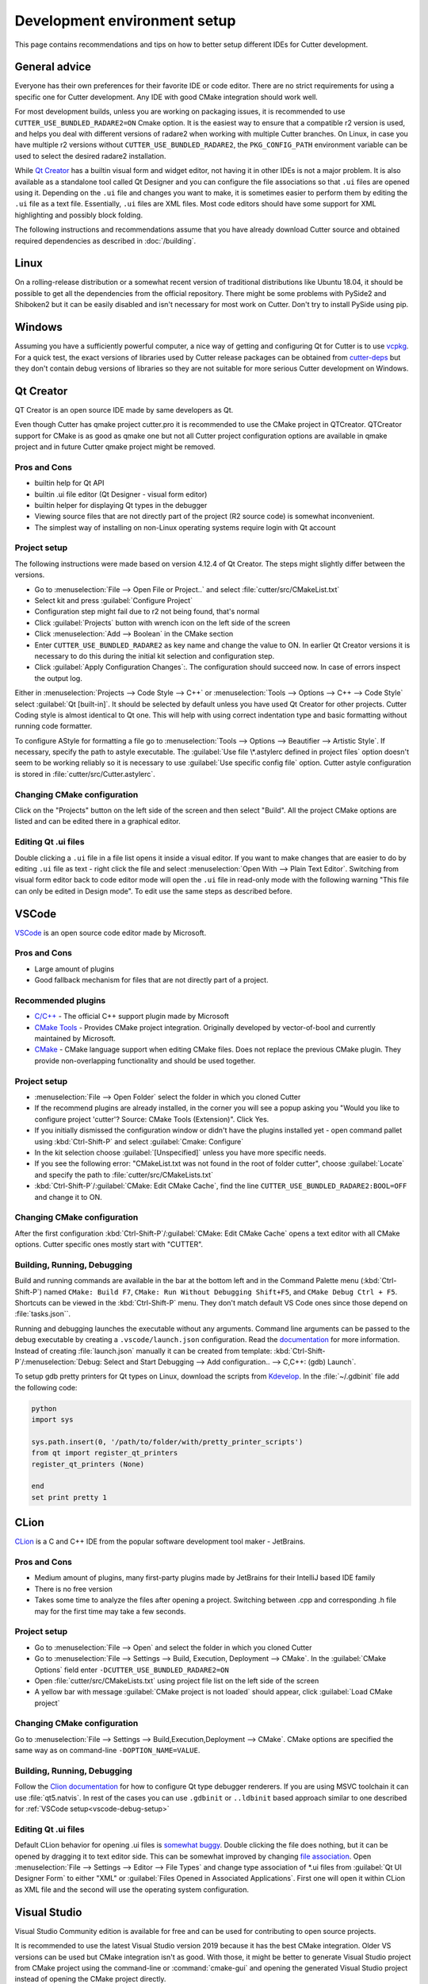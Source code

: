 Development environment setup
=============================

This page contains recommendations and tips on how to better setup different IDEs for Cutter development.


General advice
--------------
Everyone has their own preferences for their favorite IDE or code editor.
There are no strict requirements for using a specific one for Cutter development.
Any IDE with good CMake integration should work well.

For most development builds, unless you are working on packaging issues, it is recommended to use ``CUTTER_USE_BUNDLED_RADARE2=ON`` Cmake option. It is the easiest way to ensure that a compatible r2 version is used, and helps you deal with different versions of radare2 when working with multiple Cutter branches. On Linux, in case you have multiple r2 versions without ``CUTTER_USE_BUNDLED_RADARE2``, the ``PKG_CONFIG_PATH`` environment variable can be used to select the desired radare2 installation.

While `Qt Creator`_ has a builtin visual form and widget editor, not having it in other IDEs is not a major problem. It is also available as a standalone tool called Qt Designer and you can configure the file associations so that ``.ui`` files are opened using it. Depending on the ``.ui`` file and changes you want to make, it is sometimes easier to perform them by editing the ``.ui`` file as a text file. Essentially, ``.ui`` files are XML files. Most code editors should have some support for XML highlighting and possibly block folding.

The following instructions and recommendations assume that you have already download Cutter source and obtained required dependencies as described in :doc:`/building`.

Linux
-----

On a rolling-release distribution or a somewhat recent version of traditional distributions like Ubuntu 18.04, it should be possible to get all the dependencies from the official repository. There might be some problems with PySide2 and Shiboken2 but it can be easily disabled and isn't necessary for most work on Cutter. Don't try to install PySide using pip.

Windows
-------

Assuming you have a sufficiently powerful computer, a nice way of getting and configuring Qt for Cutter is to use `vcpkg <https://github.com/Microsoft/vcpkg>`_.
For a quick test, the exact versions of libraries used by Cutter release packages can be obtained from `cutter-deps <https://github.com/radareorg/cutter-deps/releases>`_ but they don't contain debug
versions of libraries so they are not suitable for more serious Cutter development on Windows.

Qt Creator
----------
QT Creator is an open source IDE made by same developers as Qt.

Even though Cutter has qmake project cutter.pro it is recommended to use the CMake project in QTCreator.
QTCreator support for CMake is as good as qmake one but not all Cutter project configuration options are available in qmake project and in future Cutter qmake project might be removed.

Pros and Cons
~~~~~~~~~~~~~

- builtin help for Qt API
- builtin .ui file editor (Qt Designer - visual form editor)
- builtin helper for displaying Qt types in the debugger
- Viewing source files that are not directly part of the project (R2 source code) is somewhat inconvenient.
- The simplest way of installing on non-Linux operating systems require login with Qt account

Project setup
~~~~~~~~~~~~~
The following instructions were made based on version 4.12.4 of Qt Creator. The steps might slightly differ between the versions.

- Go to :menuselection:`File --> Open File or Project..` and select :file:`cutter/src/CMakeList.txt`
- Select kit and press :guilabel:`Configure Project`
- Configuration step might fail due to r2 not being found, that's normal
- Click :guilabel:`Projects` button with wrench icon on the left side of the screen
- Click :menuselection:`Add --> Boolean` in the CMake section
- Enter ``CUTTER_USE_BUNDLED_RADARE2`` as key name and change the value to ON. In earlier Qt Creator versions it is necessary to do this during the initial kit selection and configuration step.
- Click :guilabel:`Apply Configuration Changes`:. The configuration should succeed now. In case of errors inspect the output log.

Either in :menuselection:`Projects --> Code Style --> C++` or :menuselection:`Tools --> Options --> C++ --> Code Style` select :guilabel:`Qt [built-in]`. It should be selected by default unless you have used Qt Creator for other projects. Cutter Coding style is almost identical to Qt one. This will help with using correct indentation type and basic formatting without running code formatter.

To configure AStyle for formatting a file go to :menuselection:`Tools --> Options --> Beautifier --> Artistic Style`. If necessary, specify the path to astyle executable. The :guilabel:`Use file \*.astylerc defined in project files` option doesn't seem to be working reliably so it is necessary to use :guilabel:`Use specific config file` option. Cutter astyle configuration is stored in :file:`cutter/src/Cutter.astylerc`.

Changing CMake configuration
~~~~~~~~~~~~~~~~~~~~~~~~~~~~
Click on the "Projects" button on the left side of the screen and then select "Build". All the project CMake options are listed and can be edited there in a graphical editor.

Editing Qt .ui files
~~~~~~~~~~~~~~~~~~~~
Double clicking a ``.ui`` file in a file list opens it inside a visual editor. If you want to make changes that are easier to do by editing ``.ui`` file as text - right click the file and select :menuselection:`Open With --> Plain Text Editor`. Switching from visual form editor back to code editor mode will open the ``.ui`` file in read-only mode with the following warning "This file can only be edited in Design mode". To edit use the same steps as described before.

VSCode
-------
`VSCode <https://github.com/Microsoft/vscode>`_ is an open source code editor made by Microsoft.

Pros and Cons
~~~~~~~~~~~~~

- Large amount of plugins
- Good fallback mechanism for files that are not directly part of a project.

Recommended plugins
~~~~~~~~~~~~~~~~~~~
- `C/C++ <https://marketplace.visualstudio.com/items?itemName=ms-vscode.cpptools>`_ - The official C++ support plugin made by Microsoft
- `CMake Tools <https://marketplace.visualstudio.com/items?itemName=ms-vscode.cmake-tools>`_ - Provides CMake project integration. Originally developed by vector-of-bool and currently maintained by Microsoft.
- `CMake <https://marketplace.visualstudio.com/items?itemName=twxs.cmake>`_ - CMake language support when editing CMake files. Does not replace the previous CMake plugin. They provide non-overlapping functionality and should be used together.

Project setup
~~~~~~~~~~~~~
- :menuselection:`File --> Open Folder` select the folder in which you cloned Cutter
- If the recommend plugins are already installed, in the corner you will see a popup asking you "Would you like to configure project 'cutter'? Source: CMake Tools (Extension)". Click Yes.
- If you initially dismissed the configuration window or didn't have the plugins installed yet - open command pallet using :kbd:`Ctrl-Shift-P` and select :guilabel:`Cmake: Configure`
- In the kit selection choose :guilabel:`[Unspecified]` unless you have more specific needs.
- If you see the following error: "CMakeList.txt was not found in the root of folder cutter", choose :guilabel:`Locate` and specify the path to :file:`cutter/src/CMakeLists.txt`
- :kbd:`Ctrl-Shift-P`/:guilabel:`CMake: Edit CMake Cache`, find the line ``CUTTER_USE_BUNDLED_RADARE2:BOOL=OFF`` and change it to ON.

Changing CMake configuration
~~~~~~~~~~~~~~~~~~~~~~~~~~~~
After the first configuration :kbd:`Ctrl-Shift-P`/:guilabel:`CMake: Edit CMake Cache` opens a text editor with all CMake options. Cutter specific ones mostly start with "CUTTER".


.. _vscode-debug-setup:

Building, Running, Debugging
~~~~~~~~~~~~~~~~~~~~~~~~~~~~
Build and running commands are available in the bar at the bottom left and in the Command Palette menu (:kbd:`Ctrl-Shift-P`) named ``CMake: Build F7``, ``CMake: Run Without Debugging Shift+F5``, and ``CMake Debug Ctrl + F5``.
Shortcuts can be viewed in the :kbd:`Ctrl-Shift-P` menu. They don't match default VS Code ones since those depend on :file:`tasks.json``.

Running and debugging launches the executable without any arguments. Command line arguments can be passed to the debug
executable by creating a ``.vscode/launch.json`` configuration. Read the `documentation <https://code.visualstudio.com/docs/cpp/launch-json-reference>`_  for more information. Instead of creating :file:`launch.json` manually it can be created from template: :kbd:`Ctrl-Shift-P`/:menuselection:`Debug: Select and Start Debugging --> Add configuration.. --> C,C++: (gdb) Launch`.

To setup gdb pretty printers for Qt types on Linux, download the scripts from `Kdevelop <https://github.com/KDE/kdevelop/tree/master/plugins/gdb/printers>`_. In the :file:`~/.gdbinit` file add the following code:


.. code-block:: python

    python
    import sys

    sys.path.insert(0, '/path/to/folder/with/pretty_printer_scripts')
    from qt import register_qt_printers
    register_qt_printers (None)

    end
    set print pretty 1


CLion
-----
`CLion <https://www.jetbrains.com/clion/>`_ is a C and C++ IDE from the popular software development tool maker - JetBrains.


Pros and Cons
~~~~~~~~~~~~~

- Medium amount of plugins, many first-party plugins made by JetBrains for their IntelliJ based IDE family
- There is no free version
- Takes some time to analyze the files after opening a project. Switching between .cpp and corresponding .h file may for the first time may take a few seconds.

Project setup
~~~~~~~~~~~~~
- Go to :menuselection:`File --> Open` and select the folder in which you cloned Cutter
- Go to :menuselection:`File --> Settings --> Build, Execution, Deployment --> CMake`. In the :guilabel:`CMake Options` field enter ``-DCUTTER_USE_BUNDLED_RADARE2=ON``
- Open :file:`cutter/src/CMakeLists.txt` using project file list on the left side of the screen
- A yellow bar with message :guilabel:`CMake project is not loaded` should appear, click :guilabel:`Load CMake project`

Changing CMake configuration
~~~~~~~~~~~~~~~~~~~~~~~~~~~~
Go to :menuselection:`File --> Settings --> Build,Execution,Deployment --> CMake`. CMake options are specified the same way as on command-line ``-DOPTION_NAME=VALUE``.

Building, Running, Debugging
~~~~~~~~~~~~~~~~~~~~~~~~~~~~
Follow the `Clion documentation <https://www.jetbrains.com/help/clion/qt-tutorial.html#debug-renderers>`_ for how to configure Qt type debugger renderers. If you are using MSVC toolchain
it can use :file:`qt5.natvis`. In rest of the cases you can use ``.gdbinit`` or ``..ldbinit`` based approach similar to one described for :ref:`VSCode setup<vscode-debug-setup>`

Editing Qt .ui files
~~~~~~~~~~~~~~~~~~~~
Default CLion behavior for opening .ui files is `somewhat buggy <https://youtrack.jetbrains.com/issue/CPP-17197>`_. Double clicking the file does nothing, but it can be opened by dragging it to text editor side.
This can be somewhat improved by changing `file association <https://www.jetbrains.com/help/clion/creating-and-registering-file-types.html>`_. Open :menuselection:`File --> Settings --> Editor --> File Types` and change type association of \*.ui files from :guilabel:`Qt UI Designer Form` to either "XML" or :guilabel:`Files Opened in Associated Applications`.
First one will open it within CLion as XML file and the second will use the operating system configuration.

Visual Studio
-------------
Visual Studio Community edition is available for free and can be used for contributing to open source projects.

It is recommended to use the latest Visual Studio version 2019 because it has the best CMake integration.
Older VS versions can be used but CMake integration isn't as good. With those, it might be better to generate Visual Studio
project from CMake project using the command-line or :command:`cmake-gui` and opening the generated Visual Studio project instead of opening the
CMake project directly.

Visual Studio supports many different languages and use-cases. Full installation takes a lot of space. To keep the size minimal during installation
select only component called "Desktop development with C++". Don't worry too much about missing something.
Additional components can be later added or removed through the VS installer which also serves as an updater and package manager for Visual Studio components.

Pros and Cons
~~~~~~~~~~~~~
- good debugger
- medium amount of plugins
- completely closed source
- Windows only

Project setup
~~~~~~~~~~~~~
- Open folder in which you cloned Cutter source using Visual Studio
- Open CMake settings configurator using either :menuselection:`Project --> CMake Settings` or by clicking :guilabel:`Open the CMake Settings Editor` in the overview page.
- Check ``CUTTER_USE_BUNDLED_RADARE2`` option
- If you are using vcpkg, Visual Studio should detect it automatically. The list of CMake options in the configurator should have some referring to vcpkg. If they are not there, specify the path to vcpkg toolchain file in the :guilabel:`CMake toolchain file` field.
- If you are not using vcpkg, configure the path to Qt as mentioned in :ref:`windows CMake instructions<building:Building on Windows>`. You can specify the CMake flag in :guilabel:`CMake command arguments:` field.
- To Ensure that VS debugger can display Qt types in a readable way, it is recommended to install `Qt Visual Studio Tools <https://marketplace.visualstudio.com/items?itemName=TheQtCompany.QtVisualStudioTools2019>`_ plugin. It will create a :file:`Documents/Visual Studio 2019/Visualizers/qt5.natvis` file. Once :file:`qt5.natvis` has been created you can uninstall the plugin.

Changing CMake configuration
~~~~~~~~~~~~~~~~~~~~~~~~~~~~
Open :menuselection:`Project --> CMake Settings`. CMake options can be modified either in graphical table editor, as a command-line flag or by switching to JSON view.

Editing Qt .ui files and Qt integration
~~~~~~~~~~~~~~~~~~~~~~~~~~~~~~~~~~~~~~~~~~~~~
By default Visual Studio will open ``.ui`` files as XML text documents. You can configure to open it using Qt Designer by right clicking and selecting :guilabel:`Open With...`.

There is a  Qt plugin for Visual Studio from Qt. It isn't very useful for Cutter development since it is aimed more at helping with Qt integration into Visual Studio projects.
It doesn't do much for CMake based projects. The biggest benefit is that it automatically installs :file:`qt5.natvis` file for more readable displaying of Qt types in the debugger.

